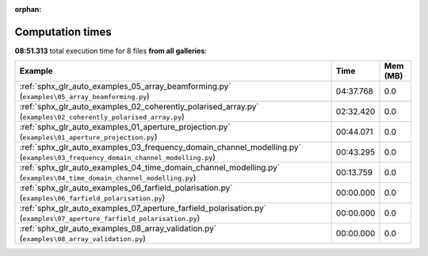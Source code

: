 
:orphan:

.. _sphx_glr_sg_execution_times:


Computation times
=================
**08:51.313** total execution time for 8 files **from all galleries**:

.. container::

  .. raw:: html

    <style scoped>
    <link href="https://cdnjs.cloudflare.com/ajax/libs/twitter-bootstrap/5.3.0/css/bootstrap.min.css" rel="stylesheet" />
    <link href="https://cdn.datatables.net/1.13.6/css/dataTables.bootstrap5.min.css" rel="stylesheet" />
    </style>
    <script src="https://code.jquery.com/jquery-3.7.0.js"></script>
    <script src="https://cdn.datatables.net/1.13.6/js/jquery.dataTables.min.js"></script>
    <script src="https://cdn.datatables.net/1.13.6/js/dataTables.bootstrap5.min.js"></script>
    <script type="text/javascript" class="init">
    $(document).ready( function () {
        $('table.sg-datatable').DataTable({order: [[1, 'desc']]});
    } );
    </script>

  .. list-table::
   :header-rows: 1
   :class: table table-striped sg-datatable

   * - Example
     - Time
     - Mem (MB)
   * - :ref:`sphx_glr_auto_examples_05_array_beamforming.py` (``examples\05_array_beamforming.py``)
     - 04:37.768
     - 0.0
   * - :ref:`sphx_glr_auto_examples_02_coherently_polarised_array.py` (``examples\02_coherently_polarised_array.py``)
     - 02:32.420
     - 0.0
   * - :ref:`sphx_glr_auto_examples_01_aperture_projection.py` (``examples\01_aperture_projection.py``)
     - 00:44.071
     - 0.0
   * - :ref:`sphx_glr_auto_examples_03_frequency_domain_channel_modelling.py` (``examples\03_frequency_domain_channel_modelling.py``)
     - 00:43.295
     - 0.0
   * - :ref:`sphx_glr_auto_examples_04_time_domain_channel_modelling.py` (``examples\04_time_domain_channel_modelling.py``)
     - 00:13.759
     - 0.0
   * - :ref:`sphx_glr_auto_examples_06_farfield_polarisation.py` (``examples\06_farfield_polarisation.py``)
     - 00:00.000
     - 0.0
   * - :ref:`sphx_glr_auto_examples_07_aperture_farfield_polarisation.py` (``examples\07_aperture_farfield_polarisation.py``)
     - 00:00.000
     - 0.0
   * - :ref:`sphx_glr_auto_examples_08_array_validation.py` (``examples\08_array_validation.py``)
     - 00:00.000
     - 0.0
